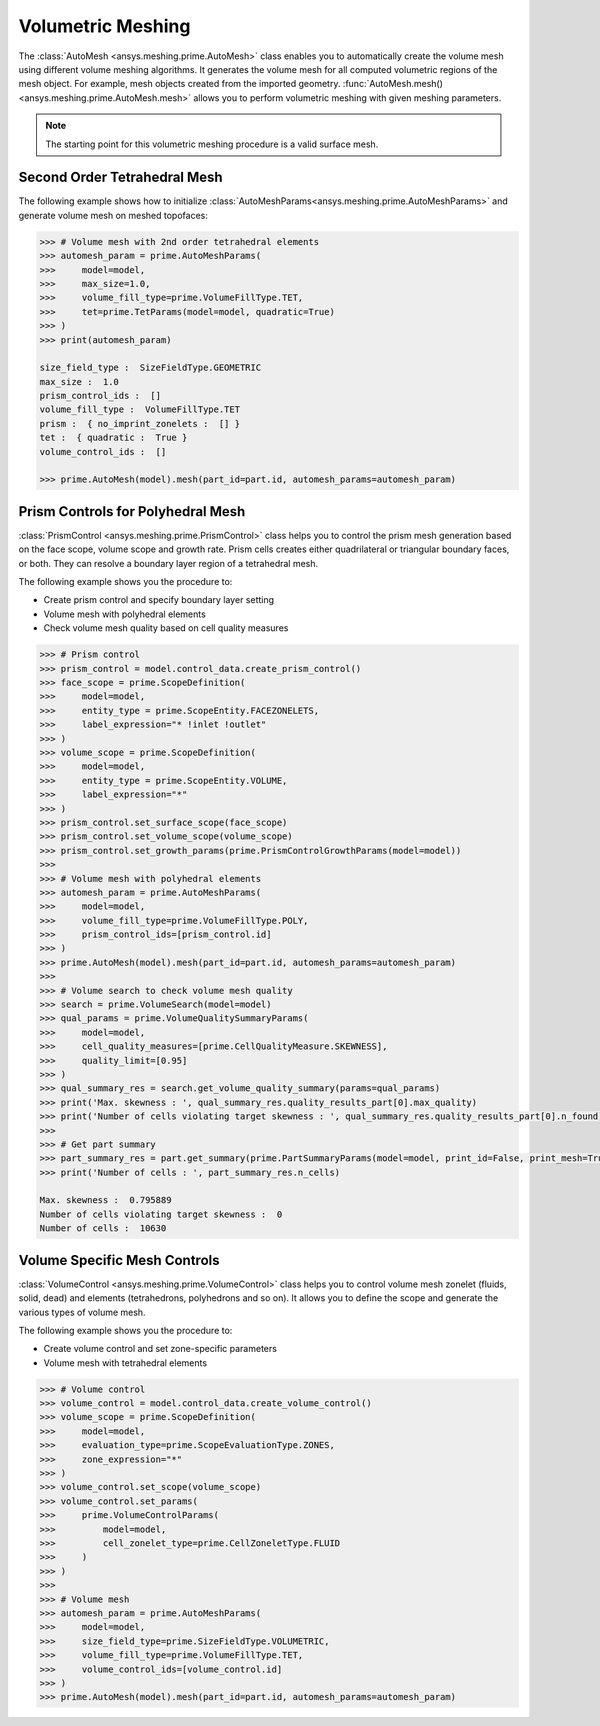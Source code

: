 .. _ref_index_automesh:


******************
Volumetric Meshing
******************

The :class:`AutoMesh <ansys.meshing.prime.AutoMesh>` class enables you to 
automatically create the volume mesh using different volume meshing algorithms. It generates the volume mesh for all computed 
volumetric regions of the mesh object. For example, mesh objects created from the imported geometry.
:func:`AutoMesh.mesh() <ansys.meshing.prime.AutoMesh.mesh>` allows you to perform volumetric meshing with given meshing parameters.

.. note::
   The starting point for this volumetric meshing procedure is a valid surface mesh.

------------------------------
Second Order Tetrahedral Mesh
------------------------------

The following example shows how to initialize :class:`AutoMeshParams<ansys.meshing.prime.AutoMeshParams>` and generate volume mesh on meshed topofaces:

.. code:: python

   >>> # Volume mesh with 2nd order tetrahedral elements
   >>> automesh_param = prime.AutoMeshParams(
   >>>     model=model,
   >>>     max_size=1.0,
   >>>     volume_fill_type=prime.VolumeFillType.TET,
   >>>     tet=prime.TetParams(model=model, quadratic=True)
   >>> )
   >>> print(automesh_param)

   size_field_type :  SizeFieldType.GEOMETRIC
   max_size :  1.0
   prism_control_ids :  []
   volume_fill_type :  VolumeFillType.TET
   prism :  { no_imprint_zonelets :  [] }
   tet :  { quadratic :  True }
   volume_control_ids :  []

   >>> prime.AutoMesh(model).mesh(part_id=part.id, automesh_params=automesh_param)


----------------------------------
Prism Controls for Polyhedral Mesh
----------------------------------

:class:`PrismControl <ansys.meshing.prime.PrismControl>` class helps you to control the prism mesh generation based on the face scope, volume scope and growth rate.
Prism cells creates either quadrilateral or triangular boundary faces, or both. They can resolve a boundary layer region of a tetrahedral mesh.

The following example shows you the procedure to:

* Create prism control and specify boundary layer setting
* Volume mesh with polyhedral elements
* Check volume mesh quality based on cell quality measures

.. code:: python

   >>> # Prism control
   >>> prism_control = model.control_data.create_prism_control()
   >>> face_scope = prime.ScopeDefinition(
   >>>     model=model,
   >>>     entity_type = prime.ScopeEntity.FACEZONELETS,
   >>>     label_expression="* !inlet !outlet"
   >>> )
   >>> volume_scope = prime.ScopeDefinition(
   >>>     model=model,
   >>>     entity_type = prime.ScopeEntity.VOLUME,
   >>>     label_expression="*"
   >>> )
   >>> prism_control.set_surface_scope(face_scope)
   >>> prism_control.set_volume_scope(volume_scope)
   >>> prism_control.set_growth_params(prime.PrismControlGrowthParams(model=model))
   >>>
   >>> # Volume mesh with polyhedral elements
   >>> automesh_param = prime.AutoMeshParams(
   >>>     model=model,
   >>>     volume_fill_type=prime.VolumeFillType.POLY,
   >>>     prism_control_ids=[prism_control.id]
   >>> )
   >>> prime.AutoMesh(model).mesh(part_id=part.id, automesh_params=automesh_param)
   >>>
   >>> # Volume search to check volume mesh quality
   >>> search = prime.VolumeSearch(model=model)
   >>> qual_params = prime.VolumeQualitySummaryParams(
   >>>     model=model,
   >>>     cell_quality_measures=[prime.CellQualityMeasure.SKEWNESS],
   >>>     quality_limit=[0.95]
   >>> )
   >>> qual_summary_res = search.get_volume_quality_summary(params=qual_params)
   >>> print('Max. skewness : ', qual_summary_res.quality_results_part[0].max_quality)
   >>> print('Number of cells violating target skewness : ', qual_summary_res.quality_results_part[0].n_found)
   >>>
   >>> # Get part summary
   >>> part_summary_res = part.get_summary(prime.PartSummaryParams(model=model, print_id=False, print_mesh=True))
   >>> print('Number of cells : ', part_summary_res.n_cells)

   Max. skewness :  0.795889
   Number of cells violating target skewness :  0
   Number of cells :  10630


------------------------------
Volume Specific Mesh Controls
------------------------------

:class:`VolumeControl <ansys.meshing.prime.VolumeControl>` class helps you to control volume mesh zonelet (fluids, solid, dead) and elements (tetrahedrons, polyhedrons and so on).
It allows you to define the scope and generate the various types of volume mesh.

The following example shows you the procedure to:

* Create volume control and set zone-specific parameters
* Volume mesh with tetrahedral elements

.. code:: python

   >>> # Volume control
   >>> volume_control = model.control_data.create_volume_control()
   >>> volume_scope = prime.ScopeDefinition(
   >>>     model=model,
   >>>     evaluation_type=prime.ScopeEvaluationType.ZONES,
   >>>     zone_expression="*"
   >>> )
   >>> volume_control.set_scope(volume_scope)
   >>> volume_control.set_params(
   >>>     prime.VolumeControlParams(
   >>>         model=model,
   >>>         cell_zonelet_type=prime.CellZoneletType.FLUID
   >>>     )
   >>> )
   >>>
   >>> # Volume mesh
   >>> automesh_param = prime.AutoMeshParams(
   >>>     model=model,
   >>>     size_field_type=prime.SizeFieldType.VOLUMETRIC,
   >>>     volume_fill_type=prime.VolumeFillType.TET,
   >>>     volume_control_ids=[volume_control.id]
   >>> )
   >>> prime.AutoMesh(model).mesh(part_id=part.id, automesh_params=automesh_param)
